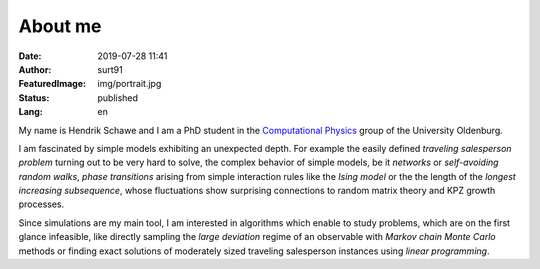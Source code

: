 ########
About me
########

:Date: 2019-07-28 11:41
:Author: surt91
:FeaturedImage: img/portrait.jpg
:Status: published
:Lang: en

.. image:: img/portrait256.jpg
    :alt: portrait
    :align: right
    :target: _images/portrait.jpg

My name is Hendrik Schawe and I am a PhD student
in the `Computational Physics <https://www.uni-oldenburg.de/compphys/>`_
group of the University Oldenburg.

I am fascinated by simple models exhibiting an unexpected depth.
For example the easily defined *traveling salesperson problem* turning out
to be very hard to solve, the complex behavior of simple models, be
it *networks* or *self-avoiding random walks*, *phase transitions*
arising from simple interaction rules like the *Ising model* or the
the length of the *longest increasing subsequence*, whose fluctuations
show surprising connections to random matrix theory and KPZ growth processes.

Since simulations are my main tool, I am interested in algorithms
which enable to study problems, which are on the first glance
infeasible, like directly sampling the *large deviation*
regime of an observable with *Markov chain Monte Carlo* methods or finding
exact solutions of moderately sized traveling salesperson instances
using *linear programming*.
